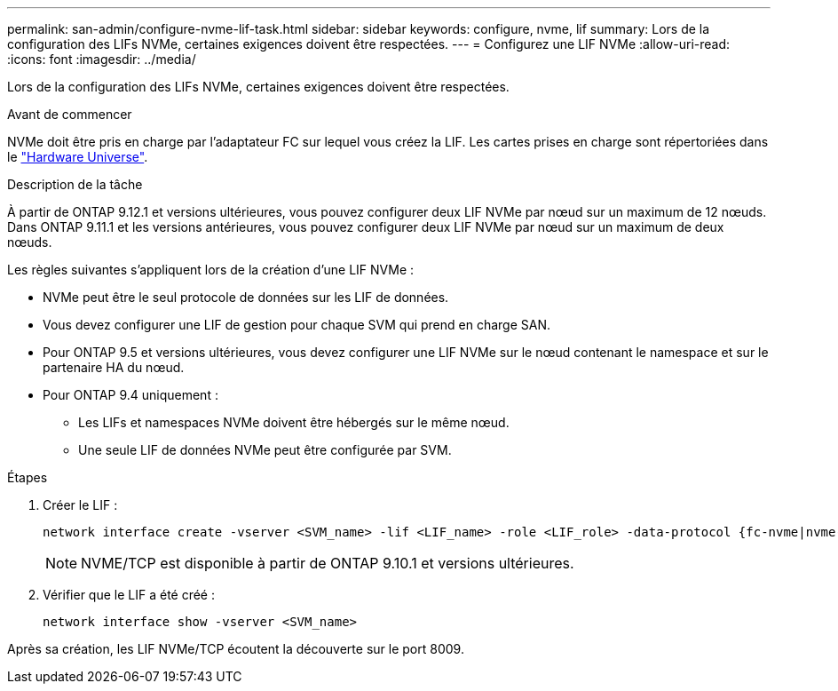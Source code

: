 ---
permalink: san-admin/configure-nvme-lif-task.html 
sidebar: sidebar 
keywords: configure, nvme, lif 
summary: Lors de la configuration des LIFs NVMe, certaines exigences doivent être respectées. 
---
= Configurez une LIF NVMe
:allow-uri-read: 
:icons: font
:imagesdir: ../media/


[role="lead"]
Lors de la configuration des LIFs NVMe, certaines exigences doivent être respectées.

.Avant de commencer
NVMe doit être pris en charge par l'adaptateur FC sur lequel vous créez la LIF. Les cartes prises en charge sont répertoriées dans le https://hwu.netapp.com["Hardware Universe"^].

.Description de la tâche
À partir de ONTAP 9.12.1 et versions ultérieures, vous pouvez configurer deux LIF NVMe par nœud sur un maximum de 12 nœuds.  Dans ONTAP 9.11.1 et les versions antérieures, vous pouvez configurer deux LIF NVMe par nœud sur un maximum de deux nœuds.

Les règles suivantes s'appliquent lors de la création d'une LIF NVMe :

* NVMe peut être le seul protocole de données sur les LIF de données.
* Vous devez configurer une LIF de gestion pour chaque SVM qui prend en charge SAN.
* Pour ONTAP 9.5 et versions ultérieures, vous devez configurer une LIF NVMe sur le nœud contenant le namespace et sur le partenaire HA du nœud.
* Pour ONTAP 9.4 uniquement :
+
** Les LIFs et namespaces NVMe doivent être hébergés sur le même nœud.
** Une seule LIF de données NVMe peut être configurée par SVM.




.Étapes
. Créer le LIF :
+
[source, cli]
----
network interface create -vserver <SVM_name> -lif <LIF_name> -role <LIF_role> -data-protocol {fc-nvme|nvme-tcp} -home-node <home_node> -home-port <home_port>
----
+

NOTE: NVME/TCP est disponible à partir de ONTAP 9.10.1 et versions ultérieures.

. Vérifier que le LIF a été créé :
+
[source, cli]
----
network interface show -vserver <SVM_name>
----


Après sa création, les LIF NVMe/TCP écoutent la découverte sur le port 8009.
